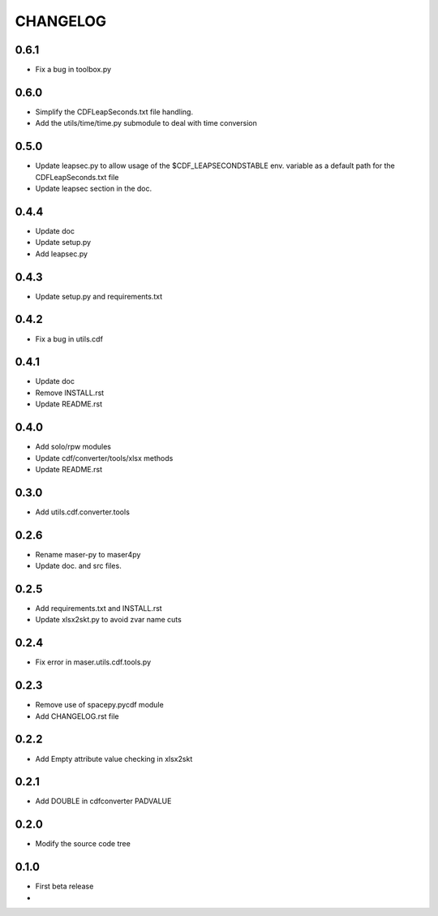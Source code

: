 CHANGELOG
====================

0.6.1
-----
* Fix a bug in toolbox.py

0.6.0
-----
* Simplify the CDFLeapSeconds.txt file handling.
* Add the utils/time/time.py submodule to deal with time conversion


0.5.0
-----
* Update leapsec.py to allow usage of the $CDF_LEAPSECONDSTABLE env. variable as a default path for the CDFLeapSeconds.txt file
* Update leapsec section in the doc.

0.4.4
-----
* Update doc
* Update setup.py
* Add leapsec.py

0.4.3
-----
* Update setup.py and requirements.txt

0.4.2
-----
* Fix a bug in utils.cdf

0.4.1
-----
* Update doc
* Remove INSTALL.rst
* Update README.rst

0.4.0
-----
* Add solo/rpw modules
* Update cdf/converter/tools/xlsx methods
* Update README.rst

0.3.0
-----
* Add utils.cdf.converter.tools

0.2.6
-----
* Rename maser-py to maser4py
* Update doc. and src files.

0.2.5
-----
* Add requirements.txt and INSTALL.rst
* Update xlsx2skt.py to avoid zvar name cuts

0.2.4
-----
* Fix error in maser.utils.cdf.tools.py

0.2.3
-----
* Remove use of spacepy.pycdf module
* Add CHANGELOG.rst file

0.2.2
-----
* Add Empty attribute value checking in xlsx2skt

0.2.1
-----
* Add DOUBLE in cdfconverter PADVALUE

0.2.0
-----
* Modify the source code tree

0.1.0
-----
* First beta release
*
